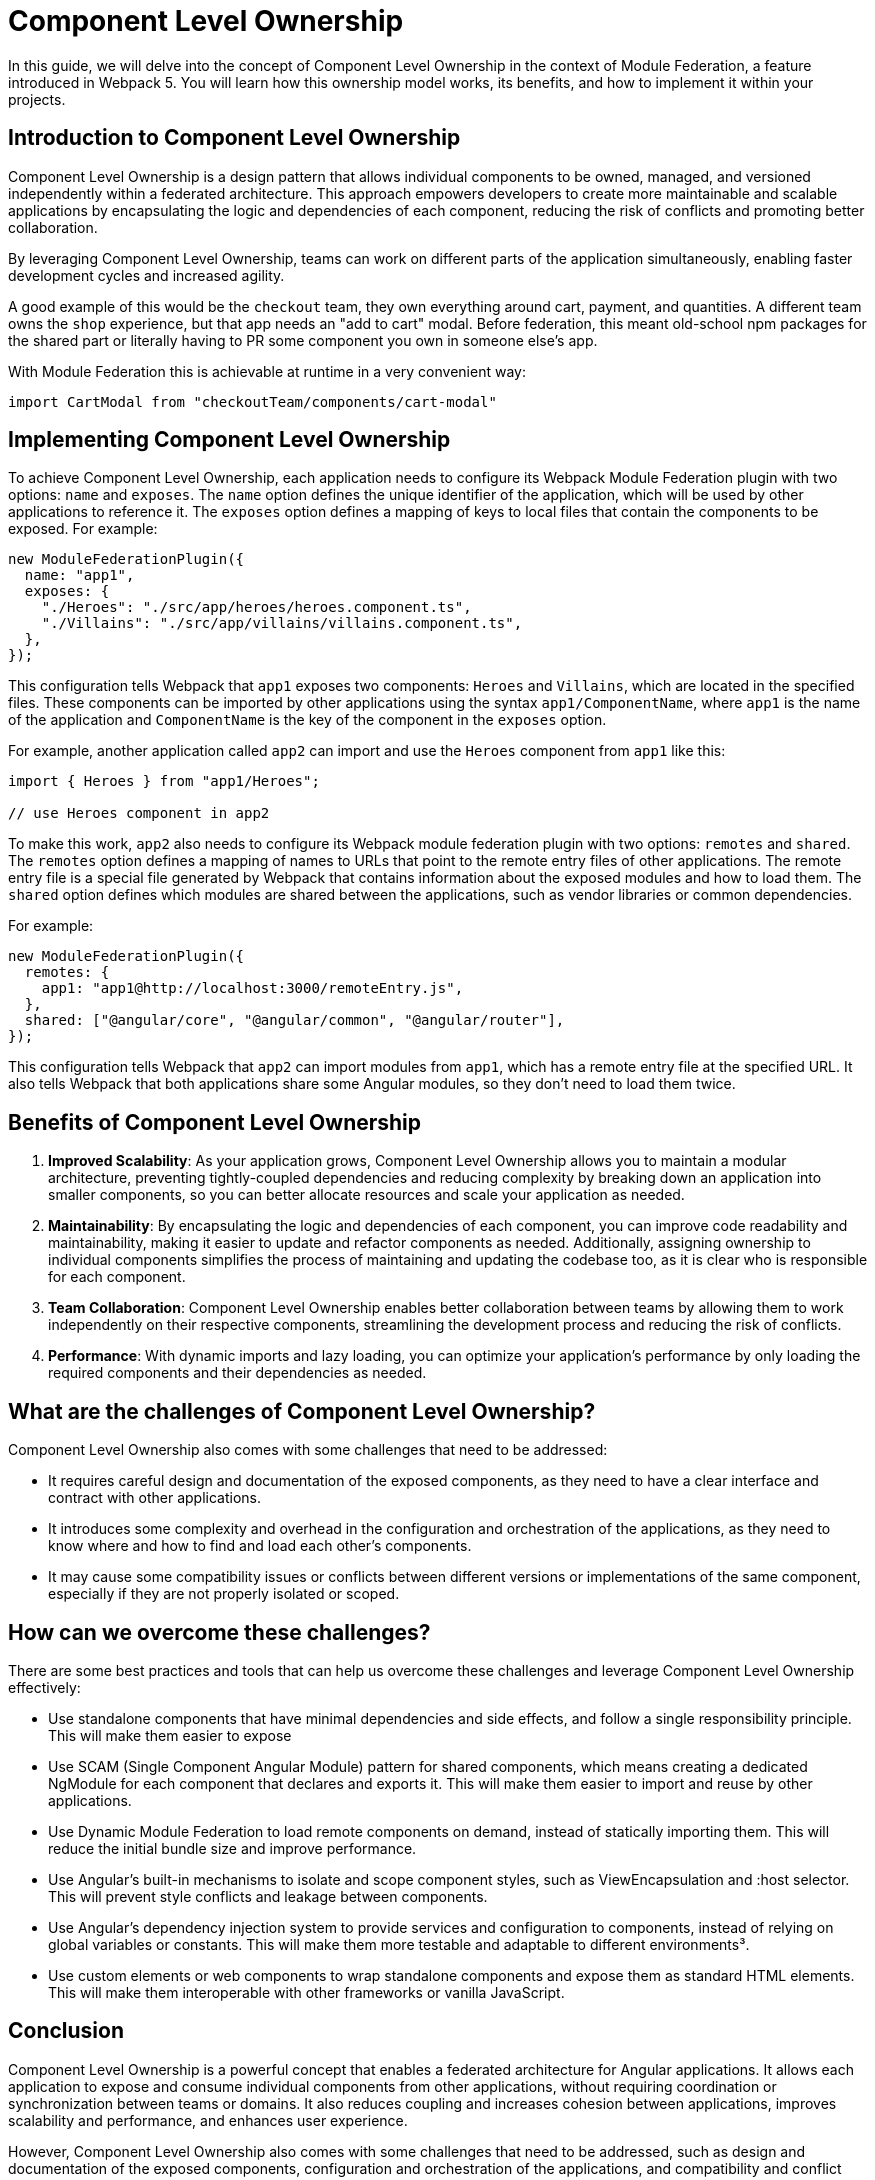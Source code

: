 = Component Level Ownership

In this guide, we will delve into the concept of Component Level Ownership in the context of Module Federation, a feature introduced in Webpack 5. You will learn how this ownership model works, its benefits, and how to implement it within your projects.

== Introduction to Component Level Ownership

Component Level Ownership is a design pattern that allows individual components to be owned, managed, and versioned independently within a federated architecture. This approach empowers developers to create more maintainable and scalable applications by encapsulating the logic and dependencies of each component, reducing the risk of conflicts and promoting better collaboration.

By leveraging Component Level Ownership, teams can work on different parts of the application simultaneously, enabling faster development cycles and increased agility.

A good example of this would be the `checkout` team, they own everything around cart, payment, and quantities. A different team owns the `shop` experience, but that app needs an "add to cart" modal. Before federation, this meant old-school npm packages for the shared part or literally having to PR some component you own in someone else's app.

With Module Federation this is achievable at runtime in a very convenient way:

[source, javascript]
----
import CartModal from "checkoutTeam/components/cart-modal"
----

== Implementing Component Level Ownership

To achieve Component Level Ownership, each application needs to configure its Webpack Module Federation plugin with two options: `name` and `exposes`. The `name` option defines the unique identifier of the application, which will be used by other applications to reference it. The `exposes` option defines a mapping of keys to local files that contain the components to be exposed. For example:

[source, javascript]
----
new ModuleFederationPlugin({
  name: "app1",
  exposes: {
    "./Heroes": "./src/app/heroes/heroes.component.ts",
    "./Villains": "./src/app/villains/villains.component.ts",
  },
});
----

This configuration tells Webpack that `app1` exposes two components: `Heroes` and `Villains`, which are located in the specified files. These components can be imported by other applications using the syntax `app1/ComponentName`, where `app1` is the name of the application and `ComponentName` is the key of the component in the `exposes` option.

For example, another application called `app2` can import and use the `Heroes` component from `app1` like this:

[source, javascript]
----
import { Heroes } from "app1/Heroes";

// use Heroes component in app2
----

To make this work, `app2` also needs to configure its Webpack module federation plugin with two options: `remotes` and `shared`. The `remotes` option defines a mapping of names to URLs that point to the remote entry files of other applications. The remote entry file is a special file generated by Webpack that contains information about the exposed modules and how to load them. The `shared` option defines which modules are shared between the applications, such as vendor libraries or common dependencies.

For example:

[source, javascript]
----
new ModuleFederationPlugin({
  remotes: {
    app1: "app1@http://localhost:3000/remoteEntry.js",
  },
  shared: ["@angular/core", "@angular/common", "@angular/router"],
});
----

This configuration tells Webpack that `app2` can import modules from `app1`, which has a remote entry file at the specified URL. It also tells Webpack that both applications share some Angular modules, so they don't need to load them twice.

== Benefits of Component Level Ownership

1. **Improved Scalability**: As your application grows, Component Level Ownership allows you to maintain a modular architecture, preventing tightly-coupled dependencies and reducing complexity by breaking down an application into smaller components, so you can better allocate resources and scale your application as needed.

2. **Maintainability**: By encapsulating the logic and dependencies of each component, you can improve code readability and maintainability, making it easier to update and refactor components as needed. Additionally, assigning ownership to individual components simplifies the process of maintaining and updating the codebase too, as it is clear who is responsible for each component.

3. **Team Collaboration**: Component Level Ownership enables better collaboration between teams by allowing them to work independently on their respective components, streamlining the development process and reducing the risk of conflicts.

4. **Performance**: With dynamic imports and lazy loading, you can optimize your application's performance by only loading the required components and their dependencies as needed.

== What are the challenges of Component Level Ownership?

Component Level Ownership also comes with some challenges that need to be addressed:

- It requires careful design and documentation of the exposed components, as they need to have a clear interface and contract with other applications.
- It introduces some complexity and overhead in the configuration and orchestration of the applications, as they need to know where and how to find and load each other's components.
- It may cause some compatibility issues or conflicts between different versions or implementations of the same component, especially if they are not properly isolated or scoped.

== How can we overcome these challenges?

There are some best practices and tools that can help us overcome these challenges and leverage Component Level Ownership effectively:

- Use standalone components that have minimal dependencies and side effects, and follow a single responsibility principle. This will make them easier to expose
- Use SCAM (Single Component Angular Module) pattern for shared components, which means creating a dedicated NgModule for each component that declares and exports it. This will make them easier to import and reuse by other applications.
- Use Dynamic Module Federation to load remote components on demand, instead of statically importing them. This will reduce the initial bundle size and improve performance.
- Use Angular's built-in mechanisms to isolate and scope component styles, such as ViewEncapsulation and :host selector. This will prevent style conflicts and leakage between components.
- Use Angular's dependency injection system to provide services and configuration to components, instead of relying on global variables or constants. This will make them more testable and adaptable to different environments³.
- Use custom elements or web components to wrap standalone components and expose them as standard HTML elements. This will make them interoperable with other frameworks or vanilla JavaScript.

== Conclusion

Component Level Ownership is a powerful concept that enables a federated architecture for Angular applications. It allows each application to expose and consume individual components from other applications, without requiring coordination or synchronization between teams or domains. It also reduces coupling and increases cohesion between applications, improves scalability and performance, and enhances user experience.

However, Component Level Ownership also comes with some challenges that need to be addressed, such as design and documentation of the exposed components, configuration and orchestration of the applications, and compatibility and conflict resolution between different versions or implementations of the same component.

To overcome these challenges, there are some best practices and tools that can help us leverage Component Level Ownership effectively, such as using standalone components that have minimal dependencies and side effects, using SCAM pattern for shared components, using Dynamic Module Federation to load remote components on demand, using Angular's built-in mechanisms to isolate and scope component styles, using Angular's dependency injection system to provide services and configuration to components, and using custom elements or web components to wrap standalone components and expose them as standard HTML elements.

By following these best practices and tools, we can take full advantage of Module Federation and Component Level Ownership in Angular applications.
